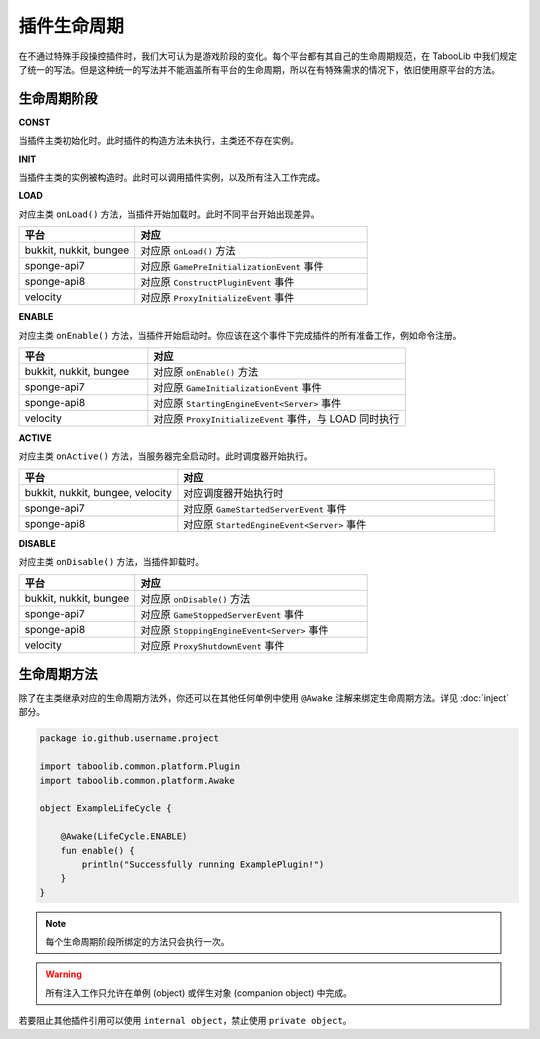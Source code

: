 ===========
插件生命周期
===========

在不通过特殊手段操控插件时，我们大可认为是游戏阶段的变化。每个平台都有其自己的生命周期规范，在 TabooLib 中我们规定了统一的写法。但是这种统一的写法并不能涵盖所有平台的生命周期，所以在有特殊需求的情况下，依旧使用原平台的方法。

生命周期阶段
~~~~~~~~~~~

**CONST**

当插件主类初始化时。此时插件的构造方法未执行，主类还不存在实例。

**INIT**

当插件主类的实例被构造时。此时可以调用插件实例，以及所有注入工作完成。

**LOAD**

对应主类 ``onLoad()`` 方法，当插件开始加载时。此时不同平台开始出现差异。

.. csv-table::
   :header: "平台", "对应"
   :widths: 1, 2
   
   "bukkit, nukkit, bungee", "对应原 ``onLoad()`` 方法"
   "sponge-api7", "对应原 ``GamePreInitializationEvent`` 事件"
   "sponge-api8", "对应原 ``ConstructPluginEvent`` 事件"
   "velocity", "对应原 ``ProxyInitializeEvent`` 事件"
 
 
**ENABLE**

对应主类 ``onEnable()`` 方法，当插件开始启动时。你应该在这个事件下完成插件的所有准备工作，例如命令注册。

.. csv-table::
   :header: "平台", "对应"
   :widths: 1, 2
   
   "bukkit, nukkit, bungee", "对应原 ``onEnable()`` 方法"
   "sponge-api7", "对应原 ``GameInitializationEvent`` 事件"
   "sponge-api8", "对应原 ``StartingEngineEvent<Server>`` 事件"
   "velocity", "对应原 ``ProxyInitializeEvent`` 事件，与 LOAD 同时执行"

**ACTIVE**

对应主类 ``onActive()`` 方法，当服务器完全启动时。此时调度器开始执行。

.. csv-table::
   :header: "平台", "对应"
   :widths: 1, 2
   
   "bukkit, nukkit, bungee, velocity", "对应调度器开始执行时"
   "sponge-api7", "对应原 ``GameStartedServerEvent`` 事件"
   "sponge-api8", "对应原 ``StartedEngineEvent<Server>`` 事件"

**DISABLE**

对应主类 ``onDisable()`` 方法，当插件卸载时。

.. csv-table::
   :header: "平台", "对应"
   :widths: 1, 2
   
   "bukkit, nukkit, bungee", "对应原 ``onDisable()`` 方法"
   "sponge-api7", "对应原 ``GameStoppedServerEvent`` 事件"
   "sponge-api8", "对应原 ``StoppingEngineEvent<Server>`` 事件"
   "velocity", "对应原 ``ProxyShutdownEvent`` 事件"


生命周期方法
~~~~~~~~~~~~

除了在主类继承对应的生命周期方法外，你还可以在其他任何单例中使用 ``@Awake`` 注解来绑定生命周期方法。详见 :doc:`inject` 部分。
  
.. code-block:: kotlin

    package io.github.username.project

    import taboolib.common.platform.Plugin
    import taboolib.common.platform.Awake

    object ExampleLifeCycle {

        @Awake(LifeCycle.ENABLE)
        fun enable() {
            println("Successfully running ExamplePlugin!")
        }
    }

.. note::
  
    每个生命周期阶段所绑定的方法只会执行一次。

.. warning::

    所有注入工作只允许在单例 (object) 或伴生对象 (companion object) 中完成。
    
若要阻止其他插件引用可以使用 ``internal object``，禁止使用 ``private object``。
